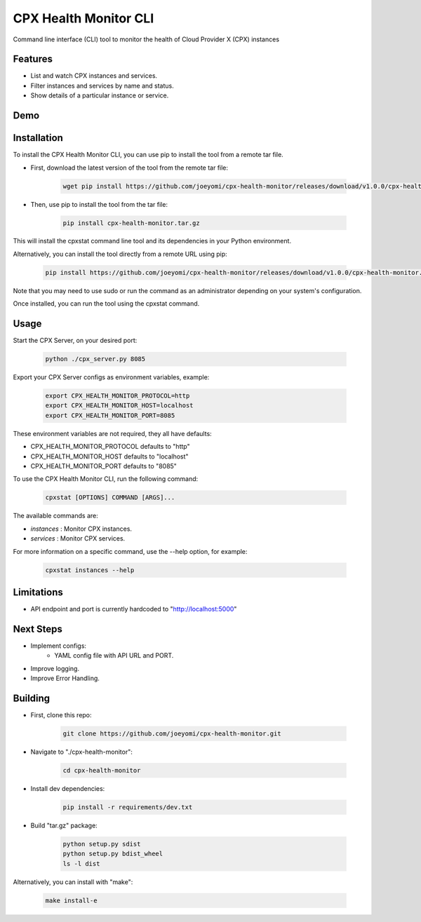 CPX Health Monitor CLI
======================

Command line interface (CLI) tool to monitor the health of Cloud Provider X (CPX) instances


Features
--------

* List and watch CPX instances and services.
* Filter instances and services by name and status.
* Show details of a particular instance or service.



Demo
------------
.. image:: ./demo.gif
   :alt: Demo GIF


Installation
------------

To install the CPX Health Monitor CLI, you can use pip to install the tool from a remote tar file.

* First, download the latest version of the tool from the remote tar file:

    .. code-block::

       wget pip install https://github.com/joeyomi/cpx-health-monitor/releases/download/v1.0.0/cpx-health-monitor.tar.gz

* Then, use pip to install the tool from the tar file:

    .. code-block::

       pip install cpx-health-monitor.tar.gz

This will install the cpxstat command line tool and its dependencies in your Python environment. 

Alternatively, you can install the tool directly from a remote URL using pip:

    .. code-block::

       pip install https://github.com/joeyomi/cpx-health-monitor/releases/download/v1.0.0/cpx-health-monitor.tar.gz

Note that you may need to use sudo or run the command as an administrator depending on your system's configuration.

Once installed, you can run the tool using the cpxstat command.

Usage
-----
Start the CPX Server, on your desired port:

    .. code-block::

       python ./cpx_server.py 8085

Export your CPX Server configs as environment variables, example:

    .. code-block::

        export CPX_HEALTH_MONITOR_PROTOCOL=http
        export CPX_HEALTH_MONITOR_HOST=localhost
        export CPX_HEALTH_MONITOR_PORT=8085

These environment variables are not required, they all have defaults:

* CPX_HEALTH_MONITOR_PROTOCOL defaults to "http"
* CPX_HEALTH_MONITOR_HOST defaults to "localhost"
* CPX_HEALTH_MONITOR_PORT defaults to "8085"

To use the CPX Health Monitor CLI, run the following command:

    .. code-block::

       cpxstat [OPTIONS] COMMAND [ARGS]...

The available commands are:

* `instances` : Monitor CPX instances.
* `services` : Monitor CPX services.

For more information on a specific command, use the --help option, for example:

    .. code-block::

       cpxstat instances --help

Limitations
--------

* API endpoint and port is currently hardcoded to "http://localhost:5000"

Next Steps
--------

* Implement configs:
    * YAML config file with API URL and PORT.
* Improve logging.
* Improve Error Handling.


Building
--------

* First, clone this repo:

    .. code-block::

       git clone https://github.com/joeyomi/cpx-health-monitor.git

* Navigate to "./cpx-health-monitor":

    .. code-block::

       cd cpx-health-monitor

* Install dev dependencies:

    .. code-block::

       pip install -r requirements/dev.txt

* Build "tar.gz" package:

    .. code-block::

        python setup.py sdist
        python setup.py bdist_wheel
        ls -l dist

Alternatively, you can install with "make":

    .. code-block::

        make install-e